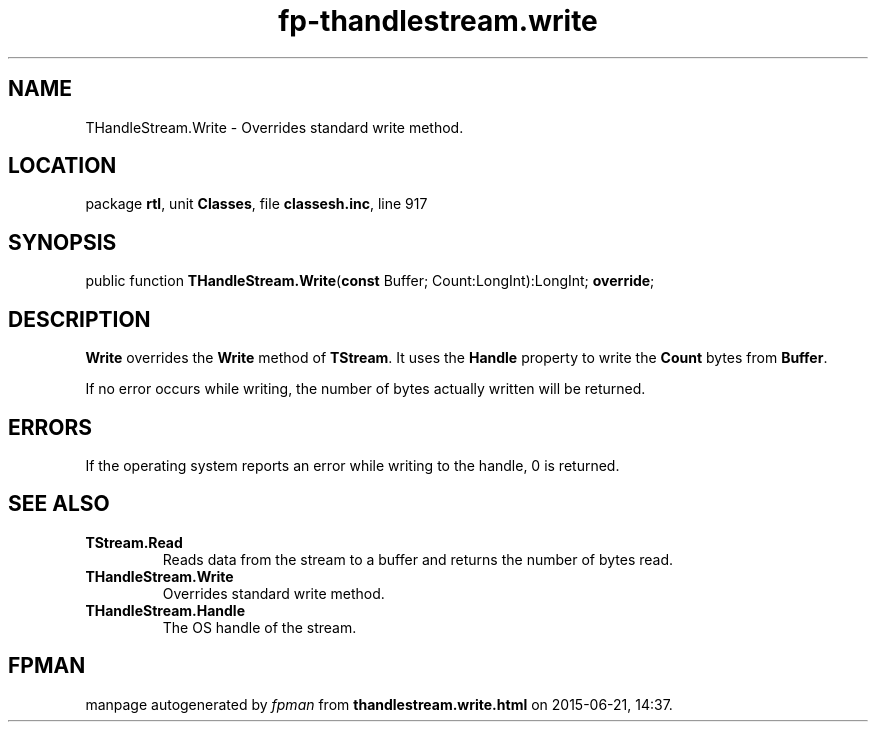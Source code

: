 .\" file autogenerated by fpman
.TH "fp-thandlestream.write" 3 "2014-03-14" "fpman" "Free Pascal Programmer's Manual"
.SH NAME
THandleStream.Write - Overrides standard write method.
.SH LOCATION
package \fBrtl\fR, unit \fBClasses\fR, file \fBclassesh.inc\fR, line 917
.SH SYNOPSIS
public function \fBTHandleStream.Write\fR(\fBconst\fR Buffer; Count:LongInt):LongInt; \fBoverride\fR;
.SH DESCRIPTION
\fBWrite\fR overrides the \fBWrite\fR method of \fBTStream\fR. It uses the \fBHandle\fR property to write the \fBCount\fR bytes from \fBBuffer\fR.

If no error occurs while writing, the number of bytes actually written will be returned.


.SH ERRORS
If the operating system reports an error while writing to the handle, 0 is returned.


.SH SEE ALSO
.TP
.B TStream.Read
Reads data from the stream to a buffer and returns the number of bytes read.
.TP
.B THandleStream.Write
Overrides standard write method.
.TP
.B THandleStream.Handle
The OS handle of the stream.

.SH FPMAN
manpage autogenerated by \fIfpman\fR from \fBthandlestream.write.html\fR on 2015-06-21, 14:37.

